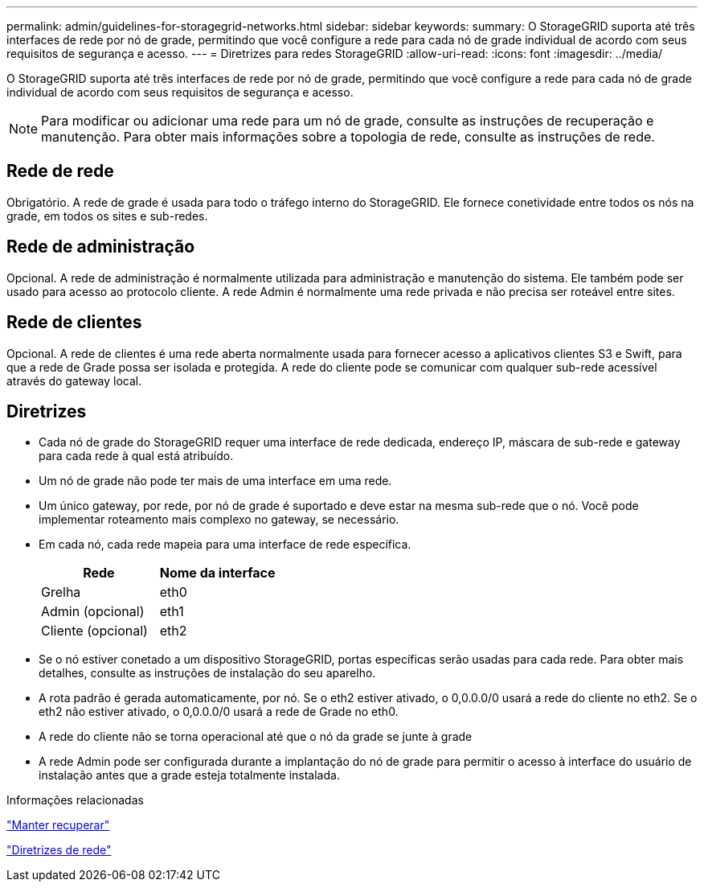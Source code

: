 ---
permalink: admin/guidelines-for-storagegrid-networks.html 
sidebar: sidebar 
keywords:  
summary: O StorageGRID suporta até três interfaces de rede por nó de grade, permitindo que você configure a rede para cada nó de grade individual de acordo com seus requisitos de segurança e acesso. 
---
= Diretrizes para redes StorageGRID
:allow-uri-read: 
:icons: font
:imagesdir: ../media/


[role="lead"]
O StorageGRID suporta até três interfaces de rede por nó de grade, permitindo que você configure a rede para cada nó de grade individual de acordo com seus requisitos de segurança e acesso.


NOTE: Para modificar ou adicionar uma rede para um nó de grade, consulte as instruções de recuperação e manutenção. Para obter mais informações sobre a topologia de rede, consulte as instruções de rede.



== Rede de rede

Obrigatório. A rede de grade é usada para todo o tráfego interno do StorageGRID. Ele fornece conetividade entre todos os nós na grade, em todos os sites e sub-redes.



== Rede de administração

Opcional. A rede de administração é normalmente utilizada para administração e manutenção do sistema. Ele também pode ser usado para acesso ao protocolo cliente. A rede Admin é normalmente uma rede privada e não precisa ser roteável entre sites.



== Rede de clientes

Opcional. A rede de clientes é uma rede aberta normalmente usada para fornecer acesso a aplicativos clientes S3 e Swift, para que a rede de Grade possa ser isolada e protegida. A rede do cliente pode se comunicar com qualquer sub-rede acessível através do gateway local.



== Diretrizes

* Cada nó de grade do StorageGRID requer uma interface de rede dedicada, endereço IP, máscara de sub-rede e gateway para cada rede à qual está atribuído.
* Um nó de grade não pode ter mais de uma interface em uma rede.
* Um único gateway, por rede, por nó de grade é suportado e deve estar na mesma sub-rede que o nó. Você pode implementar roteamento mais complexo no gateway, se necessário.
* Em cada nó, cada rede mapeia para uma interface de rede específica.
+
[cols="1a,1a"]
|===
| Rede | Nome da interface 


 a| 
Grelha
 a| 
eth0



 a| 
Admin (opcional)
 a| 
eth1



 a| 
Cliente (opcional)
 a| 
eth2

|===
* Se o nó estiver conetado a um dispositivo StorageGRID, portas específicas serão usadas para cada rede. Para obter mais detalhes, consulte as instruções de instalação do seu aparelho.
* A rota padrão é gerada automaticamente, por nó. Se o eth2 estiver ativado, o 0,0.0.0/0 usará a rede do cliente no eth2. Se o eth2 não estiver ativado, o 0,0.0.0/0 usará a rede de Grade no eth0.
* A rede do cliente não se torna operacional até que o nó da grade se junte à grade
* A rede Admin pode ser configurada durante a implantação do nó de grade para permitir o acesso à interface do usuário de instalação antes que a grade esteja totalmente instalada.


.Informações relacionadas
link:../maintain/index.html["Manter  recuperar"]

link:../network/index.html["Diretrizes de rede"]
